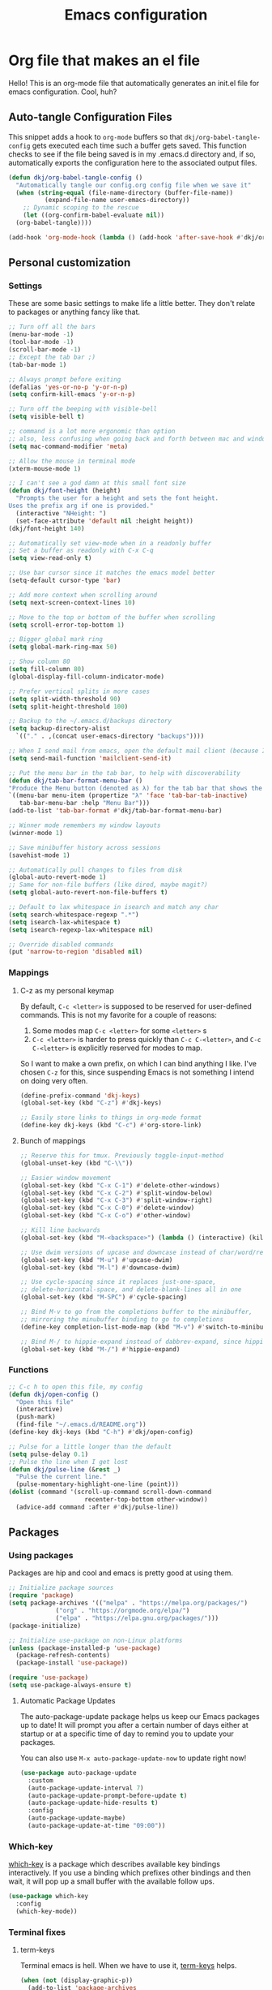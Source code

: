 #+title: Emacs configuration
#+PROPERTY: header-args:emacs-lisp :tangle ./init.el :mkdirp yes

* Org file that makes an el file

Hello! This is an org-mode file that automatically generates an init.el file for emacs configuration. Cool, huh?

** Auto-tangle Configuration Files

This snippet adds a hook to =org-mode= buffers so that =dkj/org-babel-tangle-config= gets executed each time such a buffer gets saved.  This function checks to see if the file being saved is in my .emacs.d directory and, if so, automatically exports the configuration here to the associated output files.

#+begin_src emacs-lisp
  (defun dkj/org-babel-tangle-config ()
    "Automatically tangle our config.org config file when we save it"
    (when (string-equal (file-name-directory (buffer-file-name))
			(expand-file-name user-emacs-directory))
      ;; Dynamic scoping to the rescue
      (let ((org-confirm-babel-evaluate nil))
	(org-babel-tangle))))

  (add-hook 'org-mode-hook (lambda () (add-hook 'after-save-hook #'dkj/org-babel-tangle-config)))
#+end_src

** Personal customization
*** Settings

These are some basic settings to make life a little better. They don't relate to packages or anything fancy like that.

#+begin_src emacs-lisp
  ;; Turn off all the bars
  (menu-bar-mode -1)
  (tool-bar-mode -1)
  (scroll-bar-mode -1)
  ;; Except the tab bar ;)
  (tab-bar-mode 1)

  ;; Always prompt before exiting
  (defalias 'yes-or-no-p 'y-or-n-p)
  (setq confirm-kill-emacs 'y-or-n-p)

  ;; Turn off the beeping with visible-bell
  (setq visible-bell t)

  ;; command is a lot more ergonomic than option
  ;; also, less confusing when going back and forth between mac and windows
  (setq mac-command-modifier 'meta)

  ;; Allow the mouse in terminal mode
  (xterm-mouse-mode 1)

  ;; I can't see a god damn at this small font size
  (defun dkj/font-height (height)
    "Prompts the user for a height and sets the font height.
  Uses the prefix arg if one is provided."
    (interactive "NHeight: ")
    (set-face-attribute 'default nil :height height))
  (dkj/font-height 140)

  ;; Automatically set view-mode when in a readonly buffer
  ;; Set a buffer as readonly with C-x C-q
  (setq view-read-only t)

  ;; Use bar cursor since it matches the emacs model better
  (setq-default cursor-type 'bar)

  ;; Add more context when scrolling around
  (setq next-screen-context-lines 10)

  ;; Move to the top or bottom of the buffer when scrolling
  (setq scroll-error-top-bottom 1)

  ;; Bigger global mark ring
  (setq global-mark-ring-max 50)

  ;; Show column 80
  (setq fill-column 80)
  (global-display-fill-column-indicator-mode)

  ;; Prefer vertical splits in more cases
  (setq split-width-threshold 90)
  (setq split-height-threshold 100)

  ;; Backup to the ~/.emacs.d/backups directory
  (setq backup-directory-alist
	`(("." . ,(concat user-emacs-directory "backups"))))

  ;; When I send mail from emacs, open the default mail client (because I haven't set up sending mail from emacs yet).
  (setq send-mail-function 'mailclient-send-it)

  ;; Put the menu bar in the tab bar, to help with discoverability
  (defun dkj/tab-bar-format-menu-bar ()
  "Produce the Menu button (denoted as λ) for the tab bar that shows the menu bar."
  `((menu-bar menu-item (propertize "λ" 'face 'tab-bar-tab-inactive)
     tab-bar-menu-bar :help "Menu Bar")))
  (add-to-list 'tab-bar-format #'dkj/tab-bar-format-menu-bar)

  ;; Winner mode remembers my window layouts
  (winner-mode 1)

  ;; Save minibuffer history across sessions
  (savehist-mode 1)

  ;; Automatically pull changes to files from disk
  (global-auto-revert-mode 1)
  ;; Same for non-file buffers (like dired, maybe magit?)
  (setq global-auto-revert-non-file-buffers t)

  ;; Default to lax whitespace in isearch and match any char
  (setq search-whitespace-regexp ".*")
  (setq isearch-lax-whitespace t)
  (setq isearch-regexp-lax-whitespace nil)

  ;; Override disabled commands
  (put 'narrow-to-region 'disabled nil)
#+end_src

*** Mappings

**** C-z as my personal keymap

By default, =C-c <letter>= is supposed to be reserved for user-defined commands.
This is not my favorite for a couple of reasons:
1. Some modes map =C-c <letter>= for some =<letter>= s
2. =C-c <letter>= is harder to press quickly than =C-c C-<letter>=, and =C-c C-<letter>= is explicitly reserved for modes to map.

So I want to make a own prefix, on which I can bind anything I like.
I've chosen =C-z= for this, since suspending Emacs is not something I intend on doing very often.

#+begin_src emacs-lisp
  (define-prefix-command 'dkj-keys)
  (global-set-key (kbd "C-z") #'dkj-keys)

  ;; Easily store links to things in org-mode format
  (define-key dkj-keys (kbd "C-c") #'org-store-link)
#+end_src

**** Bunch of mappings

#+begin_src emacs-lisp
  ;; Reserve this for tmux. Previously toggle-input-method
  (global-unset-key (kbd "C-\\"))

  ;; Easier window movement
  (global-set-key (kbd "C-x C-1") #'delete-other-windows)
  (global-set-key (kbd "C-x C-2") #'split-window-below)
  (global-set-key (kbd "C-x C-3") #'split-window-right)
  (global-set-key (kbd "C-x C-0") #'delete-window)
  (global-set-key (kbd "C-x C-o") #'other-window)

  ;; Kill line backwards
  (global-set-key (kbd "M-<backspace>") (lambda () (interactive) (kill-line 0)))

  ;; Use dwim versions of upcase and downcase instead of char/word/region-specific verions
  (global-set-key (kbd "M-u") #'upcase-dwim)
  (global-set-key (kbd "M-l") #'downcase-dwim)

  ;; Use cycle-spacing since it replaces just-one-space,
  ;; delete-horizontal-space, and delete-blank-lines all in one
  (global-set-key (kbd "M-SPC") #'cycle-spacing)

  ;; Bind M-v to go from the completions buffer to the minibuffer,
  ;; mirroring the minubuffer binding to go to completions
  (define-key completion-list-mode-map (kbd "M-v") #'switch-to-minibuffer)

  ;; Bind M-/ to hippie-expand instead of dabbrev-expand, since hippie does the same but more
  (global-set-key (kbd "M-/") #'hippie-expand)
#+end_src

*** Functions

#+begin_src emacs-lisp
  ;; C-c h to open this file, my config
  (defun dkj/open-config ()
    "Open this file"
    (interactive)
    (push-mark)
    (find-file "~/.emacs.d/README.org"))
  (define-key dkj-keys (kbd "C-h") #'dkj/open-config)

  ;; Pulse for a little longer than the default
  (setq pulse-delay 0.1)
  ;; Pulse the line when I get lost
  (defun dkj/pulse-line (&rest _)
    "Pulse the current line."
    (pulse-momentary-highlight-one-line (point)))
  (dolist (command '(scroll-up-command scroll-down-command
				       recenter-top-bottom other-window))
    (advice-add command :after #'dkj/pulse-line))
#+end_src
  
** Packages
*** Using packages

Packages are hip and cool and emacs is pretty good at using them.

#+begin_src emacs-lisp
  ;; Initialize package sources
  (require 'package)
  (setq package-archives '(("melpa" . "https://melpa.org/packages/")
			   ("org" . "https://orgmode.org/elpa/")
			   ("elpa" . "https://elpa.gnu.org/packages/")))
  (package-initialize)

  ;; Initialize use-package on non-Linux platforms
  (unless (package-installed-p 'use-package)
    (package-refresh-contents)
    (package-install 'use-package))
  
  (require 'use-package)
  (setq use-package-always-ensure t)
#+end_src

**** Automatic Package Updates

The auto-package-update package helps us keep our Emacs packages up to date!  It will prompt you after a certain number of days either at startup or at a specific time of day to remind you to update your packages.

You can also use =M-x auto-package-update-now= to update right now!

#+begin_src emacs-lisp
  (use-package auto-package-update
    :custom
    (auto-package-update-interval 7)
    (auto-package-update-prompt-before-update t)
    (auto-package-update-hide-results t)
    :config
    (auto-package-update-maybe)
    (auto-package-update-at-time "09:00"))
#+end_src

*** Which-key

[[https://github.com/justbur/emacs-which-key][which-key]] is a package which describes available key bindings interactively. If you use a binding which prefixes other bindings and then wait, it will pop up a small buffer with the available follow ups.

#+begin_src emacs-lisp
  (use-package which-key
    :config
    (which-key-mode))
#+end_src

*** Terminal fixes

**** term-keys

Terminal emacs is hell.
When we have to use it, [[https://github.com/CyberShadow/term-keys][term-keys]] helps.

#+begin_src emacs-lisp
  (when (not (display-graphic-p))
    (add-to-list 'package-archives
                 '("cselpa" . "https://elpa.thecybershadow.net/packages/"))
    (use-package term-keys
      :config
      (term-keys-mode t)))
#+end_src

**** Clipetty mode

[[https://github.com/spudlyo/clipetty][Clipetty]] is a minor mode that makes copying from terminal emacs and pasting in other applications work better.

#+begin_src emacs-lisp
  (when (not (display-graphic-p))
    (use-package clipetty
    :ensure t
    :hook (after-init . global-clipetty-mode)))
#+end_src

*** Pretty colors

#+begin_src emacs-lisp
  (use-package gruvbox-theme)
  (load-theme 'gruvbox-dark-hard t)
#+end_src

*** Magit

[[https://github.com/magit/magit][Magit]] is a git frontend. People really like it. I'm used to fugitive. Anyway, this is Emacs, so we use Magit.

#+begin_src emacs-lisp
  (use-package magit)
#+end_src

*** Marginalia

[[https://github.com/minad/marginalia][Marginalia]] adds more context to minibuffer completions.

#+begin_src emacs-lisp
  (use-package marginalia
    :ensure t
    :config
    (marginalia-mode)
    :bind
    (:map minibuffer-local-map
	  ("M-A" . marginalia-cycle)))
#+end_src

*** Embark

[[https://github.com/oantolin/embark][Embark]] is a right-click menu for the keyboard.

#+begin_src emacs-lisp
  (use-package embark
  :ensure t
  :bind
  (("C-." . embark-act)         ;; pick some comfortable binding
   ("C-;" . embark-dwim)        ;; good alternative: M-.
   ("C-h B" . embark-bindings)) ;; alternative for `describe-bindings'
  :init
  ;; Optionally replace the key help with a completing-read interface
  (setq prefix-help-command #'embark-prefix-help-command)
  ;; Use the minimal indicator instead of the default mixed indicator
  (setq embark-indicators '(embark-minimal-indicator embark-highlight-indicator embark-isearch-highlight-indicator))
  :config
  ;; Hide the mode line of the Embark live/completions buffers
  (add-to-list 'display-buffer-alist
	       '("\\`\\*Embark Collect \\(Live\\|Completions\\)\\*"
		 nil
		 (window-parameters (mode-line-format . none)))))
#+end_src

*** Language support

Packages for configuring support of various computer languages

**** Markdown

In emacs we want to mostly write [[Org mode stuff][org-mode]] when it comes to markup languages. Still, markdown is useful.

#+begin_src emacs-lisp
  (use-package markdown-mode)
#+end_src

**** Racket

[[https://www.racket-mode.com/][racket-mode]] is so good dude. I can't go back to vim.

#+begin_src emacs-lisp
  (use-package racket-mode)
#+end_src

*** Org mode stuff

Org-mode is cool. That's an understatement, org-mode is one of the main reasons to use Emacs.

**** org-mode general settings

#+begin_src emacs-lisp
  (setq org-directory "~/org/"
	org-agenda-files (directory-files-recursively "~/org/" "\\.org$")
	org-id-locations-file "~/org/.org-id-locations"
	org-startup-truncated nil)

  ;; Make inserting new list items a little cleaner
  (with-eval-after-load "org"
    (define-key org-mode-map (kbd "M-<return>") #'org-insert-item))
#+end_src

**** Markdown export

Markdown is still useful, so we need a backend to export to it.

#+begin_src emacs-lisp
  (setq org-export-backends '(ascii html icalendar latex md odt))
#+end_src

**** Org execute other languages inline

With C-c C-c

#+begin_src emacs-lisp
  (org-babel-do-load-languages
   'org-babel-load-languages
   '(
     (python . t)
     ))

  (setq org-babel-python-command "python3")
#+end_src

** Load other files
I like to keep everything in one file, but sometimes stuff needs to go in other files for cleanliness or confidentiality.

#+begin_src emacs-lisp
  ;; Load customize stuff
  (setq custom-file (concat user-emacs-directory "custom.el"))
  (when (file-exists-p custom-file)
    (load custom-file))

  ;; Load Google stuff
  (let ((googel (concat user-emacs-directory "google.el")))
    (when (file-exists-p googel)
      (load googel)))
#+end_src
